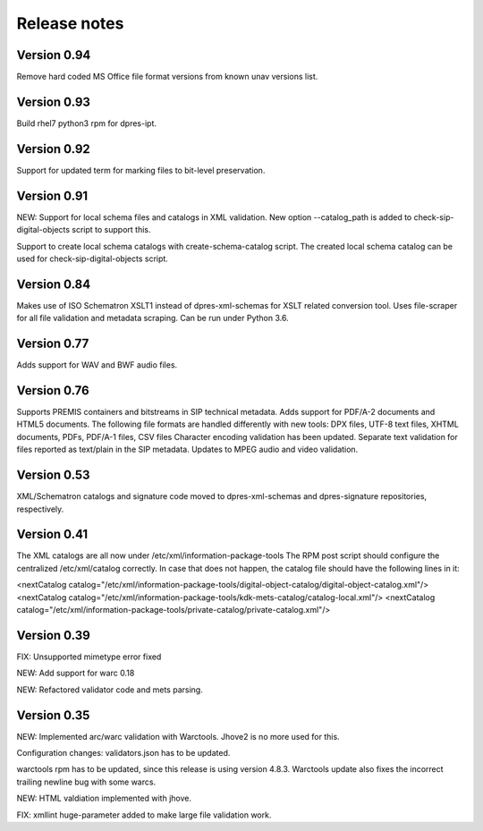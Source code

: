 Release notes
=============

Version 0.94
------------

Remove hard coded MS Office file format versions from known unav versions list.

Version 0.93
------------

Build rhel7 python3 rpm for dpres-ipt.

Version 0.92
------------

Support for updated term for marking files to bit-level preservation.

Version 0.91
------------

NEW:
Support for local schema files and catalogs in XML validation. New option --catalog_path
is added to check-sip-digital-objects script to support this.

Support to create local schema catalogs with create-schema-catalog script.
The created local schema catalog can be used for check-sip-digital-objects script.


Version 0.84
------------

Makes use of ISO Schematron XSLT1 instead of dpres-xml-schemas
for XSLT related conversion tool.
Uses file-scraper for all file validation and metadata scraping.
Can be run under Python 3.6.


Version 0.77
------------

Adds support for WAV and BWF audio files.


Version 0.76
------------

Supports PREMIS containers and bitstreams in SIP technical metadata.
Adds support for PDF/A-2 documents and HTML5 documents.
The following file formats are handled differently with new tools:
DPX files, UTF-8 text files, XHTML documents, PDFs, PDF/A-1 files, CSV files
Character encoding validation has been updated.
Separate text validation for files reported as text/plain in the SIP metadata.
Updates to MPEG audio and video validation. 


Version 0.53
------------

XML/Schematron catalogs and signature code moved to dpres-xml-schemas and
dpres-signature repositories, respectively.


Version 0.41
------------

The XML catalogs are all now under /etc/xml/information-package-tools
The RPM post script should configure the centralized /etc/xml/catalog
correctly. In case that does not happen, the catalog file should have the
following lines in it:

<nextCatalog catalog="/etc/xml/information-package-tools/digital-object-catalog/digital-object-catalog.xml"/>
<nextCatalog catalog="/etc/xml/information-package-tools/kdk-mets-catalog/catalog-local.xml"/>
<nextCatalog catalog="/etc/xml/information-package-tools/private-catalog/private-catalog.xml"/>


Version 0.39
------------

FIX: Unsupported mimetype error fixed

NEW: Add support for warc 0.18

NEW: Refactored validator code and mets parsing.


Version 0.35
------------

NEW:
Implemented arc/warc validation with Warctools. Jhove2 is no more used for this.

Configuration changes: validators.json has to be updated.

warctools rpm has to be updated, since this release is using version 4.8.3.
Warctools update also fixes the incorrect trailing newline bug with some
warcs.

NEW:
HTML valdiation implemented with jhove.

FIX:
xmllint huge-parameter added to make large file validation work.
